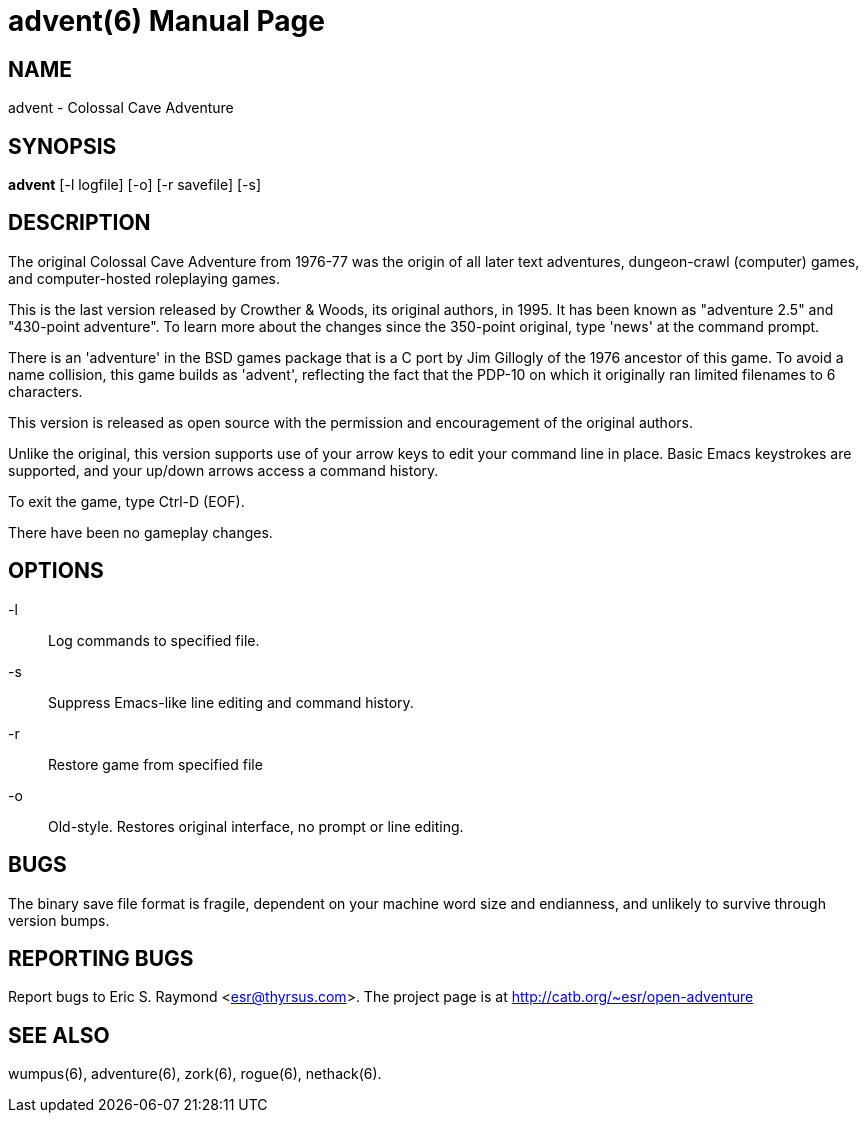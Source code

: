 = advent(6) =
:doctype: manpage

== NAME ==
advent - Colossal Cave Adventure

== SYNOPSIS ==
*advent* [-l logfile] [-o] [-r savefile] [-s]

== DESCRIPTION ==
The original Colossal Cave Adventure from 1976-77 was the origin of all
later text adventures, dungeon-crawl (computer) games, and computer-hosted
roleplaying games.

This is the last version released by Crowther & Woods, its original
authors, in 1995.  It has been known as "adventure 2.5" and "430-point
adventure".  To learn more about the changes since the 350-point
original, type 'news' at the command prompt.

There is an 'adventure' in the BSD games package that is a C port by
Jim Gillogly of the 1976 ancestor of this game.  To avoid a name
collision, this game builds as 'advent', reflecting the fact that the
PDP-10 on which it originally ran limited filenames to 6 characters.

This version is released as open source with the permission and
encouragement of the original authors.

Unlike the original, this version supports use of your arrow keys to edit
your command line in place.  Basic Emacs keystrokes are supported, and
your up/down arrows access a command history.

To exit the game, type Ctrl-D (EOF).

There have been no gameplay changes.

== OPTIONS ==

-l:: Log commands to specified file.

-s:: Suppress Emacs-like line editing and command history.

-r:: Restore game from specified file

-o:: Old-style.  Restores original interface, no prompt or line editing.

== BUGS ==

The binary save file format is fragile, dependent on your machine word
size and endianness, and unlikely to survive through version bumps.

== REPORTING BUGS ==
Report bugs to Eric S. Raymond <esr@thyrsus.com>.  The project page is
at http://catb.org/~esr/open-adventure

== SEE ALSO ==
wumpus(6), adventure(6), zork(6), rogue(6), nethack(6).
